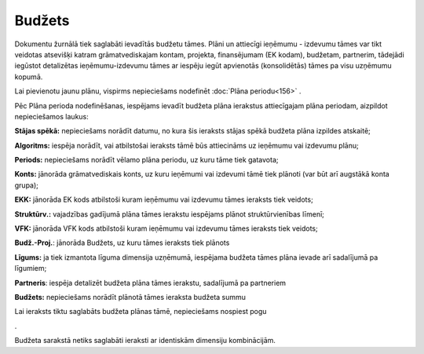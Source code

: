 .. 178 Budžets*********** 


Dokumentu žurnālā tiek saglabāti ievadītās budžetu tāmes. Plāni un
attiecīgi ieņēmumu - izdevumu tāmes var tikt veidotas atsevišķi katram
grāmatvediskajam kontam, projekta, finansējumam (EK kodam), budžetam,
partnerim, tādejādi iegūstot detalizētas ieņēmumu-izdevumu tāmes ar
iespēju iegūt apvienotās (konsolidētās) tāmes pa visu uzņēmumu kopumā.

Lai pievienotu jaunu plānu, vispirms nepieciešams nodefinēt
:doc:`Plāna periodu<156>` .

Pēc Plāna perioda nodefinēšanas, iespējams ievadīt budžeta plāna
ierakstus attiecīgajam plāna periodam, aizpildot nepieciešamos laukus:




.. image:: images_ozols/26467.png
    :scale: 100%





**Stājas spēkā:** nepieciešams norādīt datumu, no kura šis ieraksts
stājas spēkā budžeta plāna izpildes atskaitē;


**Algoritms:** iespēja norādīt, vai atbilstošai ieraksts tāmē būs
attiecināms uz ieņēmumu vai izdevumu plānu;


**Periods:** nepieciešams norādīt vēlamo plāna periodu, uz kuru tāme
tiek gatavota;


**Konts:** jānorāda grāmatvediskais konts, uz kuru ieņēmumi vai
izdevumi tāmē tiek plānoti (var būt arī augstākā konta grupa);

**EKK:** jānorāda EK kods atbilstoši kuram ieņēmumu vai izdevumu tāmes
ieraksts tiek veidots;


**Struktūrv.:** vajadzības gadījumā plāna tāmes ierakstu iespējams
plānot struktūrvienības līmenī;


**VFK:** jānorāda VFK kods atbilstoši kuram ieņēmumu vai izdevumu
tāmes ieraksts tiek veidots;


**Budž.-Proj.**: jānorāda Budžets, uz kuru tāmes ieraksts tiek plānots


**Līgums:** ja tiek izmantota līguma dimensija uzņēmumā, iespējama
budžeta tāmes plāna ievade arī sadalījumā pa līgumiem;


**Partneris**: iespēja detalizēt budžeta plāna tāmes ierakstu,
sadalījumā pa partneriem


**Budžets:** nepieciešams norādīt plānotā tāmes ieraksta budžeta summu

Lai ieraksts tiktu saglabāts budžeta plānas tāmē, nepieciešams
nospiest pogu .. image:: images_ozols/25621.png
    :scale: 100%
.

.. image:: images_ozols/24545.gif
    :scale: 100%
Budžeta sarakstā netiks saglabāti ieraksti ar identiskām dimensiju
kombinācijām.


 